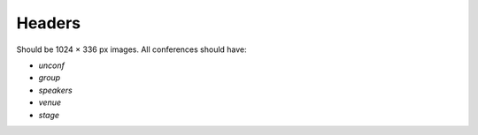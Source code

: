 Headers
=======

Should be 1024 × 336 px images.
All conferences should have:

* `unconf`
* `group`
* `speakers`
* `venue`
* `stage`
